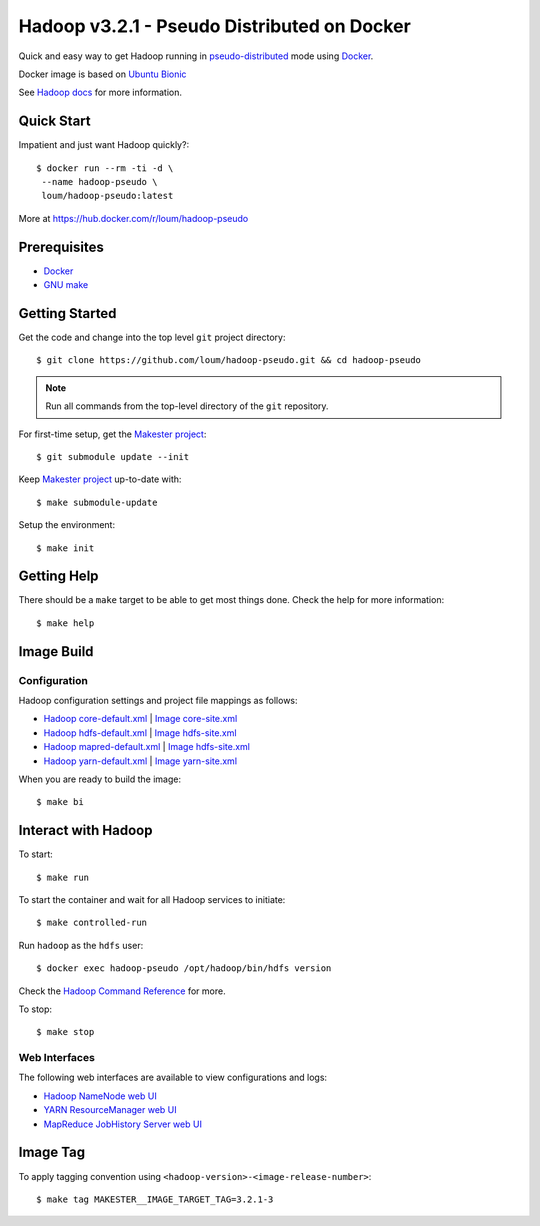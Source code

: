 ############################################
Hadoop v3.2.1 - Pseudo Distributed on Docker
############################################

Quick and easy way to get Hadoop running in `pseudo-distributed <https://hadoop.apache.org/docs/current/hadoop-project-dist/hadoop-common/SingleCluster.html#Pseudo-Distributed_Operation>`_ mode using `Docker <https://docs.docker.com/install/>`_.

Docker image is based on `Ubuntu Bionic <https://hub.docker.com/_/ubuntu?tab=description>`_

See `Hadoop docs <https://hadoop.apache.org/docs/stable/hadoop-project-dist/hadoop-common/SingleCluster.html#Configuration>`_ for more information.

************
Quick Start
************

Impatient and just want Hadoop quickly?::

    $ docker run --rm -ti -d \
     --name hadoop-pseudo \
     loum/hadoop-pseudo:latest

More at `<https://hub.docker.com/r/loum/hadoop-pseudo>`_

*************
Prerequisites
*************

- `Docker <https://docs.docker.com/install/>`_
- `GNU make <https://www.gnu.org/software/make/manual/make.html>`_

***************
Getting Started
***************

Get the code and change into the top level ``git`` project directory::

    $ git clone https://github.com/loum/hadoop-pseudo.git && cd hadoop-pseudo

.. note::

    Run all commands from the top-level directory of the ``git`` repository.

For first-time setup, get the `Makester project <https://github.com/loum/makester.git>`_::

    $ git submodule update --init

Keep `Makester project <https://github.com/loum/makester.git>`_ up-to-date with::

    $ make submodule-update

Setup the environment::

    $ make init

************
Getting Help
************

There should be a ``make`` target to be able to get most things done.  Check the help for more information::

    $ make help

***********
Image Build
***********

Configuration
=============

Hadoop configuration settings and project file mappings as follows:

- `Hadoop core-default.xml <https://hadoop.apache.org/docs/r3.2.1/hadoop-project-dist/hadoop-common/core-default.xml>`_ | `Image core-site.xml <https://github.com/loum/hadoop-pseudo/blob/master/files/core-site.xml>`_
- `Hadoop hdfs-default.xml <https://hadoop.apache.org/docs/r3.2.1/hadoop-project-dist/hadoop-common/hdfs-default.xml>`_ | `Image hdfs-site.xml <https://github.com/loum/hadoop-pseudo/blob/master/files/hdfs-site.xml>`_
- `Hadoop mapred-default.xml <https://hadoop.apache.org/docs/r3.2.1/hadoop-mapreduce-client/hadoop-mapreduce-client-core/mapred-default.xml>`_ | `Image hdfs-site.xml <https://github.com/loum/hadoop-pseudo/blob/master/files/hdfs-site.xml>`_
- `Hadoop yarn-default.xml <https://hadoop.apache.org/docs/r3.2.1/hadoop-yarn/hadoop-yarn-common/yarn-default.xml>`_ | `Image yarn-site.xml <https://github.com/loum/hadoop-pseudo/blob/master/files/yarn-site.xml>`_

When you are ready to build the image::

    $ make bi

********************
Interact with Hadoop
********************

To start::

    $ make run

To start the container and wait for all Hadoop services to initiate::

    $ make controlled-run

Run ``hadoop`` as the ``hdfs`` user::

    $ docker exec hadoop-pseudo /opt/hadoop/bin/hdfs version

Check the `Hadoop Command Reference <https://hadoop.apache.org/docs/current/hadoop-project-dist/hadoop-hdfs/HDFSCommands.html>`_ for more.

To stop::

    $ make stop

Web Interfaces
==============

The following web interfaces are available to view configurations and logs:

- `Hadoop NameNode web UI <http://localhost:9870>`_
- `YARN ResourceManager web UI <http://localhost:8088>`_
- `MapReduce JobHistory Server web UI <http://localhost:19888>`_

*********
Image Tag
*********

To apply tagging convention using ``<hadoop-version>-<image-release-number>``::

    $ make tag MAKESTER__IMAGE_TARGET_TAG=3.2.1-3
